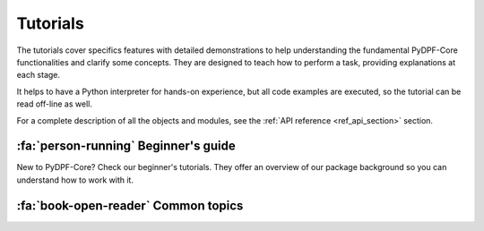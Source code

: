 .. _ref_tutorials:

Tutorials
---------

The tutorials cover specifics features with detailed demonstrations to help
understanding the fundamental PyDPF-Core functionalities and clarify some concepts.
They are designed to teach how to perform a task, providing explanations at each stage.

It helps to have a Python interpreter for hands-on experience, but all code examples are
executed, so the tutorial can be read off-line as well.

For a complete description of all the objects and modules, see the :ref:`API reference <ref_api_section>`
section.

:fa:`person-running` Beginner's guide
*************************************

New to PyDPF-Core? Check our beginner's tutorials. They offer an overview
of our package background so you can understand how to work with it.

.. grid:: 1 1 3 3
    :gutter: 2
    :padding: 2
    :margin: 2

    .. grid-item-card:: PyDPF-Core data structures
        :link: ref_tutorials_data_structures
        :link-type: ref
        :text-align: center

        Learn the different data structures used by DPF when handling data

    .. grid-item-card:: PyDPF-Core language
        :text-align: center
        :class-card: sd-bg-light
        :class-header: sd-bg-light sd-text-dark
        :class-footer: sd-bg-light sd-text-dark

        Check an overview on how to use PyDPF-Core API.
        Learn the different ways to interact with data by using PyDPF-Core
        objects and methods.

        +++
        Coming soon

    .. grid-item-card::  Post-processing data basics
        :link: ref_tutorials_processing_basics
        :link-type: ref
        :text-align: center

        Learn the basics on a post-processing procedure
        using PyDPf-Core based on its usual main steps. The goal is to
        transform simulation data into output data that can be used to
        visualize and analyze simulation results.

:fa:`book-open-reader` Common topics
************************************

.. grid:: 1 1 3 3
    :gutter: 2
    :padding: 2
    :margin: 2

    .. grid-item-card:: Import Data on DPF
        :link: ref_tutorials_import_data
        :link-type: ref
        :text-align: center

        Understand how to represent data in DPF: either from manual input either form result files.

    .. grid-item-card:: Mesh exploration
        :link: ref_tutorials_mesh
        :link-type: ref
        :text-align: center

        Learn how to explore a mesh in DPF.

    .. grid-item-card:: Manipulate data with operators and workflows
        :text-align: center
        :class-card: sd-bg-light
        :class-header: sd-bg-light sd-text-dark
        :class-footer: sd-bg-light sd-text-dark

        Learn how to use operators to process your data and build workflows.

        +++
        Coming soon

    .. grid-item-card:: Export data from DPF
        :text-align: center
        :class-card: sd-bg-light
        :class-header: sd-bg-light sd-text-dark
        :class-footer: sd-bg-light sd-text-dark

        Discover the best ways to export data from your manipulations with PyDPF-Core.

        +++
        Coming soon

    .. grid-item-card:: Plot
        :link: ref_tutorials_plot
        :link-type: ref
        :text-align: center

        Explore the different approaches to visualise the data in plots.

    .. grid-item-card:: Animate
        :link: ref_tutorials_animate
        :link-type: ref
        :text-align: center

        Explore the different approaches to visualise the data in an animation.

    .. grid-item-card:: Mathematical operations
        :link: ref_tutorials_mathematics
        :link-type: ref
        :text-align: center

        Learn how to do mathematical operations using PyDPF-Core and data structures

    .. grid-item-card:: Manipulating physics data
        :text-align: center
        :class-card: sd-bg-light
        :class-header: sd-bg-light sd-text-dark
        :class-footer: sd-bg-light sd-text-dark

        Learn how to manipulate the physics data associate to a
        data storage structure. (Unit, homogeneity ...)

        +++
        Coming soon

    .. grid-item-card:: Custom Python operator and plugin
        :link: ref_tutorials_custom_operators_and_plugins
        :link-type: ref
        :text-align: center

        Discover how to enhance DPF capabilities by creating your own operators and plugins.

    .. grid-item-card:: Post-process distributed files
        :text-align: center
        :class-card: sd-bg-light
        :class-header: sd-bg-light sd-text-dark
        :class-footer: sd-bg-light sd-text-dark

        Learn how to use PyDPF-Core with distributed files.

        +++
        Coming soon

    .. grid-item-card:: DPF server
        :text-align: center
        :class-card: sd-bg-light
        :class-header: sd-bg-light sd-text-dark
        :class-footer: sd-bg-light sd-text-dark

        Understand how to manipulate DPF client-server architecture

        +++
        Coming soon

    .. grid-item-card:: Licensing
        :text-align: center
        :class-card: sd-bg-light
        :class-header: sd-bg-light sd-text-dark
        :class-footer: sd-bg-light sd-text-dark

        Understand how to access the Entry and Premium licensing capabilities

        +++
        Coming soon